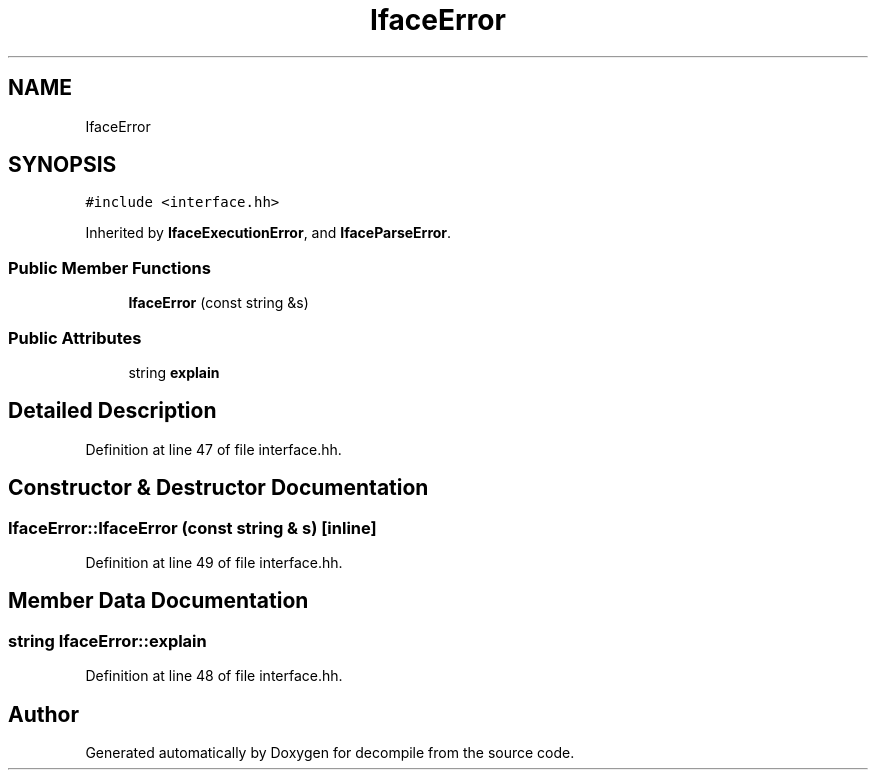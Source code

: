 .TH "IfaceError" 3 "Sun Apr 14 2019" "decompile" \" -*- nroff -*-
.ad l
.nh
.SH NAME
IfaceError
.SH SYNOPSIS
.br
.PP
.PP
\fC#include <interface\&.hh>\fP
.PP
Inherited by \fBIfaceExecutionError\fP, and \fBIfaceParseError\fP\&.
.SS "Public Member Functions"

.in +1c
.ti -1c
.RI "\fBIfaceError\fP (const string &s)"
.br
.in -1c
.SS "Public Attributes"

.in +1c
.ti -1c
.RI "string \fBexplain\fP"
.br
.in -1c
.SH "Detailed Description"
.PP 
Definition at line 47 of file interface\&.hh\&.
.SH "Constructor & Destructor Documentation"
.PP 
.SS "IfaceError::IfaceError (const string & s)\fC [inline]\fP"

.PP
Definition at line 49 of file interface\&.hh\&.
.SH "Member Data Documentation"
.PP 
.SS "string IfaceError::explain"

.PP
Definition at line 48 of file interface\&.hh\&.

.SH "Author"
.PP 
Generated automatically by Doxygen for decompile from the source code\&.
